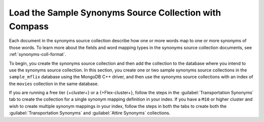 Load the Sample Synonyms Source Collection with Compass
-------------------------------------------------------

Each document in the synonyms source collection describe how one or more
words map to one or more synonyms of those words. To learn more about the
fields and word mapping types in the synonyms source collection documents,
see :ref:`synonyms-coll-format`. 

To begin, you create the synonyms source collection and then add the
collection to the database where you intend to use the synonyms source
collection. In this section, you create one or two sample synonyms source
collections in the ``sample_mflix`` database using the MongoDB C++ driver, and then use 
the synonyms source collections with an index of the ``movies`` collection in the same
database.

If you are running a free tier {+cluster+} or a {+Flex-cluster+},
follow the steps in the :guilabel:`Transportation Synonyms` tab to create the collection
for a single synonym mapping definition in your index. If you have a
``M10`` or higher cluster and wish to create multiple synonym
mappings in your index, follow the steps in both the tabs to create
both the :guilabel:`Transportation Synonyms` and :guilabel:`Attire Synonyms` collections.

.. tabs::

  .. tab:: Transport Synonyms
     :tabid: transport

     Create and populate the ``transport_synonyms`` collection:

     .. procedure:: 
        :style: normal

        .. step:: Connect to your |service| cluster using |compass|.

           Open {+Compass+} and connect to your |service| cluster. For
           detailed instructions, see :ref:`atlas-connect-via-compass`. 

        .. step:: Create the collection.

           On the :guilabel:`Database` screen, select the database ``sample_mflix``, then select
           :guilabel:`Create Collection`. 

        .. step:: Specify the collection name. 

           Enter ``transport_synonyms`` as the collection name and select :guilabel:`Create Collection`.

        .. step:: Load sample data into the collection.

           a. Select the ``transport_synonyms`` collection if it's not already
              selected.
         
           #. Click :guilabel:`Add Data` for each of the sample 
              documents to add to the collection.
      
           #. Click :guilabel:`Insert Document` to replace the default 
              document.
         
           #. Copy and paste the following sample documents, one at a time, 
              and click :guilabel:`Insert` to add the documents, one at a 
              time, to the collection.
      
              .. code-block:: json 
       
                 {
                   "mappingType": "equivalent",
                   "synonyms": ["car", "vehicle", "automobile"]
                 }
       
              .. code-block:: json 
      
                 {
                   "mappingType": "explicit",
                   "input": ["boat"],
                   "synonyms": ["boat", "vessel", "sail"]
                 }

  .. tab:: Attire Synonyms
     :tabid: attire

     Create and populate the ``attire_synonyms`` collection:
     
     .. procedure:: 
        :style: normal

        .. step:: Connect to your |service| cluster using |compass|.

           Open {+Compass+} and connect to your |service| cluster. For
           detailed instructions, see :ref:`atlas-connect-via-compass`. 

        .. step:: Create the collection.

           On the :guilabel:`Database` screen, select the database ``sample_mflix``, then select
           :guilabel:`Create Collection`. 

        .. step:: Specify the collection name. 

           Enter ``attire_synonyms`` as the collection name and select :guilabel:`Create Collection`.

        .. step:: Load sample data into the collection.

           a. Select the ``attire_synonyms`` collection if it's not already
              selected.
         
           #. Click :guilabel:`Add Data` for each of the sample 
              documents to add to the collection.
      
           #. Click :guilabel:`Insert Document` to replace the default 
              document.
         
           #. Copy and paste the following sample documents, one at a time, 
              and click :guilabel:`Insert` to add the documents, one at a 
              time, to the collection.
      
              .. code-block:: json 
       
                 {
                   "mappingType": "equivalent",
                   "synonyms": ["dress", "apparel", "attire"]
                 }
       
              .. code-block:: json 
      
                 {
                   "mappingType": "explicit",
                   "input": ["hat"],
                   "synonyms": ["hat", "fedora", "headgear"]
                 }